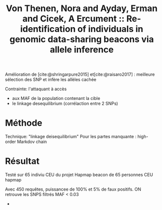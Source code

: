 :PROPERTIES:
:ID:       7206d1b4-0c62-4266-aad7-dd8eed1e4051
:ROAM_REFS: @vonthenen2019
:END:
#+title: Von Thenen, Nora and Ayday, Erman and Cicek, A Ercument :: Re-identification of individuals in genomic data-sharing beacons via allele inference

Amélioration de [cite:@shringarpure2015]  et[cite:@raisaro2017] : meilleure sélection des SNP et infère les allèles cachée

Contrainte: l'attaquant à accès
- aux MAF de la population contenant la cible
- le linkage desequilibrium (corrélaction entre 2 SNPs)
* Méthode
Technique: "linkage deisequilibrium"
Pour les partes manquante : high-order Markdov chain

* Résultat
Testé sur 65 indiviu CEU du projet Hapmap
beacon de 65 personnes CEU hapmap

Avec 450 requêtes, puissancee de 100% et 5% de faux positifs. ON retrouve les SNPS filtrés MAF < 0.03
-
